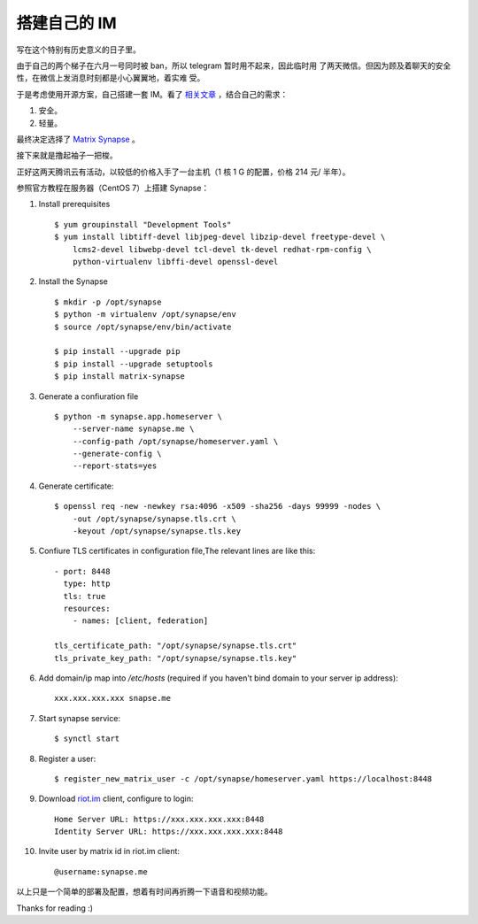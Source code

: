 搭建自己的 IM
=============

写在这个特别有历史意义的日子里。

由于自己的两个梯子在六月一号同时被 ban，所以 telegram 暂时用不起来，因此临时用
了两天微信。但因为顾及着聊天的安全性，在微信上发消息时刻都是小心翼翼地，着实难
受。

于是考虑使用开源方案，自己搭建一套 IM。看了 `相关文章
<https://opensource.com/alternatives/slack>`_ ，结合自己的需求：

1.  安全。
2.  轻量。

最终决定选择了 `Matrix Synapse <https://github.com/matrix-org/synapse>`_ 。

接下来就是撸起袖子一把梭。

正好这两天腾讯云有活动，以较低的价格入手了一台主机（1 核 1 G 的配置，价格 214
元/ 半年）。

参照官方教程在服务器（CentOS 7）上搭建 Synapse：

1.  Install prerequisites

    ::

        $ yum groupinstall "Development Tools"
        $ yum install libtiff-devel libjpeg-devel libzip-devel freetype-devel \
            lcms2-devel libwebp-devel tcl-devel tk-devel redhat-rpm-config \
            python-virtualenv libffi-devel openssl-devel

2.  Install the Synapse

    ::

        $ mkdir -p /opt/synapse
        $ python -m virtualenv /opt/synapse/env
        $ source /opt/synapse/env/bin/activate

        $ pip install --upgrade pip
        $ pip install --upgrade setuptools
        $ pip install matrix-synapse

3.  Generate a confiuration file

    ::

        $ python -m synapse.app.homeserver \
            --server-name synapse.me \
            --config-path /opt/synapse/homeserver.yaml \
            --generate-config \
            --report-stats=yes

4.  Generate certificate:

    ::

        $ openssl req -new -newkey rsa:4096 -x509 -sha256 -days 99999 -nodes \
            -out /opt/synapse/synapse.tls.crt \
            -keyout /opt/synapse/synapse.tls.key

5.  Confiure TLS certificates in configuration file,The relevant lines are like
    this:

    ::

        - port: 8448
          type: http
          tls: true
          resources:
            - names: [client, federation]

        tls_certificate_path: "/opt/synapse/synapse.tls.crt"
        tls_private_key_path: "/opt/synapse/synapse.tls.key"

6.  Add domain/ip map into */etc/hosts* (required if you haven't bind domain to
    your server ip address):

    ::

        xxx.xxx.xxx.xxx snapse.me

7.  Start synapse service:

    ::

        $ synctl start

8.  Register a user:

    ::

        $ register_new_matrix_user -c /opt/synapse/homeserver.yaml https://localhost:8448

9.  Download `riot.im <https://about.riot.im/>`_ client, configure to login:

    ::

        Home Server URL: https://xxx.xxx.xxx.xxx:8448
        Identity Server URL: https://xxx.xxx.xxx.xxx:8448

10. Invite user by matrix id in riot.im client:

    ::

        @username:synapse.me

以上只是一个简单的部署及配置，想着有时间再折腾一下语音和视频功能。

Thanks for reading :)

